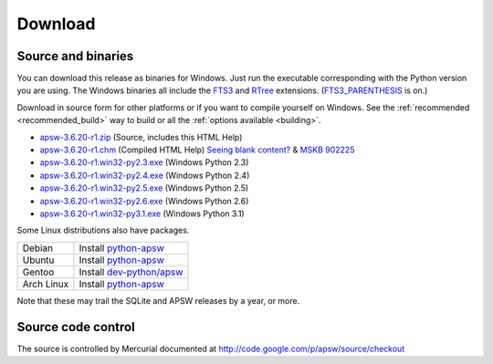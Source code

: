 Download
********

.. _source_and_binaries:

Source and binaries
===================

You can download this release as binaries for Windows.  Just run the
executable corresponding with the Python version you are using.  The
Windows binaries all include the `FTS3
<http://www.sqlite.org/cvstrac/wiki?p=FtsUsage>`__ and `RTree
<http://www.sqlite.org/cvstrac/fileview?f=sqlite/ext/rtree/README>`__
extensions.  (`FTS3_PARENTHESIS
<http://www.sqlite.org/compile.html#enable_fts3_parenthesis>`_ is on.)

Download in source form for other platforms or if you want to compile
yourself on Windows.  See the :ref:`recommended <recommended_build>`
way to build or all the :ref:`options available <building>`.

.. downloads-begin

* `apsw-3.6.20-r1.zip
  <http://apsw.googlecode.com/files/apsw-3.6.20-r1.zip>`_
  (Source, includes this HTML Help)

* `apsw-3.6.20-r1.chm
  <http://apsw.googlecode.com/files/apsw-3.6.20-r1.chm>`_
  (Compiled HTML Help) `Seeing blank content? <http://weblog.helpware.net/?p=36>`_ & `MSKB 902225 <http://support.microsoft.com/kb/902225/>`_

* `apsw-3.6.20-r1.win32-py2.3.exe
  <http://apsw.googlecode.com/files/apsw-3.6.20-r1.win32-py2.3.exe>`_
  (Windows Python 2.3)

* `apsw-3.6.20-r1.win32-py2.4.exe
  <http://apsw.googlecode.com/files/apsw-3.6.20-r1.win32-py2.4.exe>`_
  (Windows Python 2.4)

* `apsw-3.6.20-r1.win32-py2.5.exe
  <http://apsw.googlecode.com/files/apsw-3.6.20-r1.win32-py2.5.exe>`_
  (Windows Python 2.5)

* `apsw-3.6.20-r1.win32-py2.6.exe
  <http://apsw.googlecode.com/files/apsw-3.6.20-r1.win32-py2.6.exe>`_
  (Windows Python 2.6)

* `apsw-3.6.20-r1.win32-py3.1.exe
  <http://apsw.googlecode.com/files/apsw-3.6.20-r1.win32-py3.1.exe>`_
  (Windows Python 3.1)

.. downloads-end

Some Linux distributions also have packages.

+-------------------+----------------------------------------------------------------------------------+
| Debian            | Install `python-apsw <http://packages.debian.org/python-apsw>`__                 |
+-------------------+----------------------------------------------------------------------------------+
| Ubuntu            | Install `python-apsw <http://packages.ubuntu.com/search?keywords=python-apsw>`__ |
+-------------------+----------------------------------------------------------------------------------+
| Gentoo            | Install `dev-python/apsw <http://www.gentoo-portage.com/dev-python/apsw>`_       |
+-------------------+----------------------------------------------------------------------------------+
| Arch Linux        | Install `python-apsw <http://aur.archlinux.org/packages.php?ID=5537>`__          |
+-------------------+----------------------------------------------------------------------------------+

Note that these may trail the SQLite and APSW releases by a year, or more.

Source code control
===================

The source is controlled by Mercurial documented at
http://code.google.com/p/apsw/source/checkout